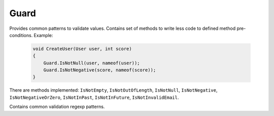 Guard
=====

Provides common patterns to validate values. Contains set of methods to write less code to defined method pre-conditions. Example:

    .. code-block:: c#

        void CreateUser(User user, int score)
        {
            Guard.IsNotNull(user, nameof(user));
            Guard.IsNotNegative(score, nameof(score));
        }

There are methods implemented: ``IsNotEmpty``, ``IsNotOutOfLength``, ``IsNotNull``, ``IsNotNegative``, ``IsNotNegativeOrZero``, ``IsNotInPast``, ``IsNotInFuture``, ``IsNotInvalidEmail``.

.. class:: Guard

    Contains common validation regexp patterns.

    .. attribute:: EmailExpression (regexp)

        Email regular expression.

    .. attribute:: WebUrlExpression (regexp)

        Web url regular expression. Support http and https protocols.

    .. attribute:: StripHTMLExpression (regexp)

        Regular expression to remove html tags from string.
